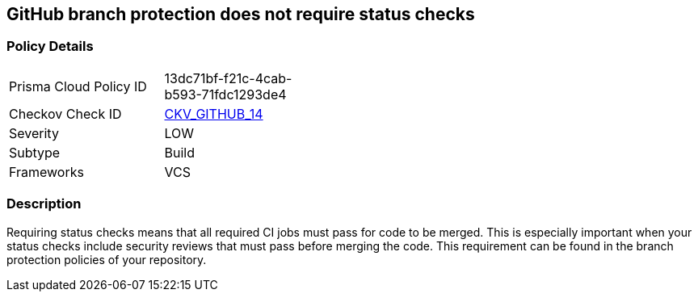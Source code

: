 == GitHub branch protection does not require status checks


=== Policy Details 

[width=45%]
[cols="1,1"]
|=== 
|Prisma Cloud Policy ID 
| 13dc71bf-f21c-4cab-b593-71fdc1293de4

|Checkov Check ID 
| https://github.com/bridgecrewio/checkov/tree/master/checkov/github/checks/require_status_checks_pr.py[CKV_GITHUB_14]

|Severity
|LOW

|Subtype
|Build

|Frameworks
|VCS

|=== 



=== Description 


Requiring status checks means that all required CI jobs must pass for code to be merged.
This is especially important when your status checks include security reviews that must pass before merging the code.
This requirement can be found in the branch protection policies of your repository.
